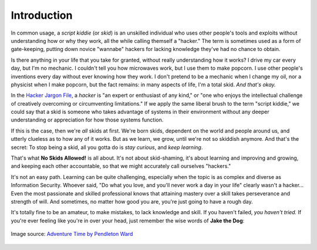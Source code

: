 Introduction
============

In common usage, a `script kiddie` (or `skid`) is an unskilled individual who uses other people's tools and exploits without understanding how or why they work, all the while calling themself a "hacker." The term is sometimes used as a form of gate-keeping, putting down novice "wannabe" hackers for lacking knowledge they've had no chance to obtain.

Is there anything in your life that you take for granted, without really understanding how it works? I drive my car every day, but I'm no mechanic. I couldn't tell you how microwaves work, but I use them to make popcorn. I use other people's inventions every day without ever knowing how they work. I don't pretend to be a mechanic when I change my oil, nor a physicist when I make popcorn, but the fact remains: in many aspects of life, I'm a total skid. `And that's okay.`

In the `Hacker Jargon File`_, a `hacker` is "an expert or enthusiast of any kind," or "one who enjoys the intellectual challenge of creatively overcoming or circumventing limitations." If we apply the same liberal brush to the term "script kiddie," we could say that a skid is someone who takes advantage of systems in their environment without any deeper understanding or appreciation for how those systems function.

.. _Hacker Jargon File: http://catb.org/jargon/html/H/hacker.html

If this is the case, then we're `all` skids at first. We're born skids, dependent on the world and people around us, and utterly clueless as to how any of it works. But as we learn, we grow, until we're not so skiddish anymore. And that's the secret: To stop being a skid, all you gotta do is `stay curious`, and `keep learning`.

That's what **No Skids Allowed!** is all about. It's not about skid-shaming, it's about learning and improving and growing, and keeping each other accountable, so that we might accurately call ourselves "hackers."

It's not an easy path. Learning can be quite challenging, especially when the topic is as complex and diverse as Information Security. Whoever said, "Do what you love, and you'll never work a day in your life" clearly wasn't a hacker... Even the most passionate and skilled professional knows that attaining mastery over a skill takes perseverance and strength of will. And sometimes, no matter how good you are, you're just going to have a rough day.

It's totally fine to be an amateur, to make mistakes, to lack knowledge and skill. If you haven't failed, `you haven't tried.` If you're ever feeling like you're in over your head, just remember the wise words of **Jake the Dog**:

.. figure:: images/jake.png
   :width: 300 px
   :align: center
   :alt: Sucking at something is the first step to becoming sorta good at something.

   Image source: `Adventure Time by Pendleton Ward`_

.. _Adventure Time by Pendleton Ward: https://en.wikipedia.org/wiki/Adventure_Time
